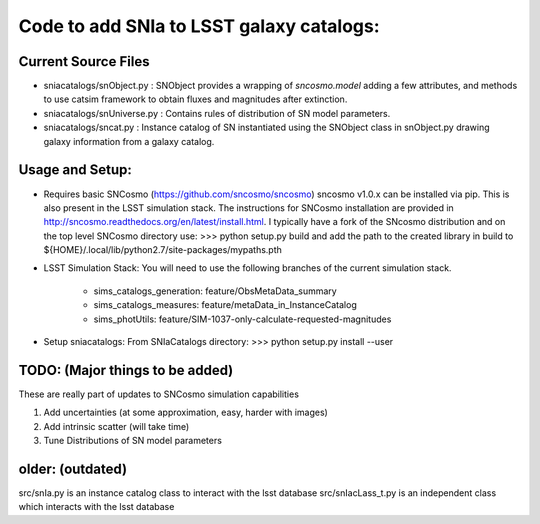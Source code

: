 Code to add SNIa to LSST galaxy catalogs:
=========================================

Current Source Files
---------------------
- sniacatalogs/snObject.py : SNObject provides a wrapping of `sncosmo.model`
  adding a few attributes, and methods to use catsim framework to obtain
  fluxes and magnitudes after extinction.
- sniacatalogs/snUniverse.py : Contains rules of distribution of SN model
  parameters.
- sniacatalogs/sncat.py : Instance catalog of SN instantiated using the SNObject class in snObject.py drawing galaxy information from a galaxy catalog.


Usage and Setup:
----------------
- Requires basic SNCosmo (https://github.com/sncosmo/sncosmo)
  sncosmo v1.0.x can be installed via pip. This is also present in the LSST
  simulation stack. The instructions for SNCosmo installation are provided in
  http://sncosmo.readthedocs.org/en/latest/install.html. I typically have a fork
  of the SNcosmo distribution and on the top level SNCosmo directory use:
  >>> python setup.py build 
  and add the path to the created library in build to 
  ${HOME}/.local/lib/python2.7/site-packages/mypaths.pth
- LSST Simulation Stack: You will need to use the following branches of the
  current simulation stack.
    - sims_catalogs_generation: feature/ObsMetaData_summary 
    - sims_catalogs_measures: feature/metaData_in_InstanceCatalog
    - sims_photUtils: feature/SIM-1037-only-calculate-requested-magnitudes
- Setup sniacatalogs: From SNIaCatalogs directory:
  >>> python setup.py install --user

TODO: (Major things to be added)
----
These are really part of updates to SNCosmo simulation capabilities

1. Add uncertainties (at some approximation, easy, harder with images)
2. Add intrinsic scatter (will take time)
3. Tune Distributions of SN model parameters

older: (outdated)
-----
src/snIa.py is an instance catalog class to interact with the lsst database
src/snIacLass_t.py is an independent class which interacts with the lsst database
